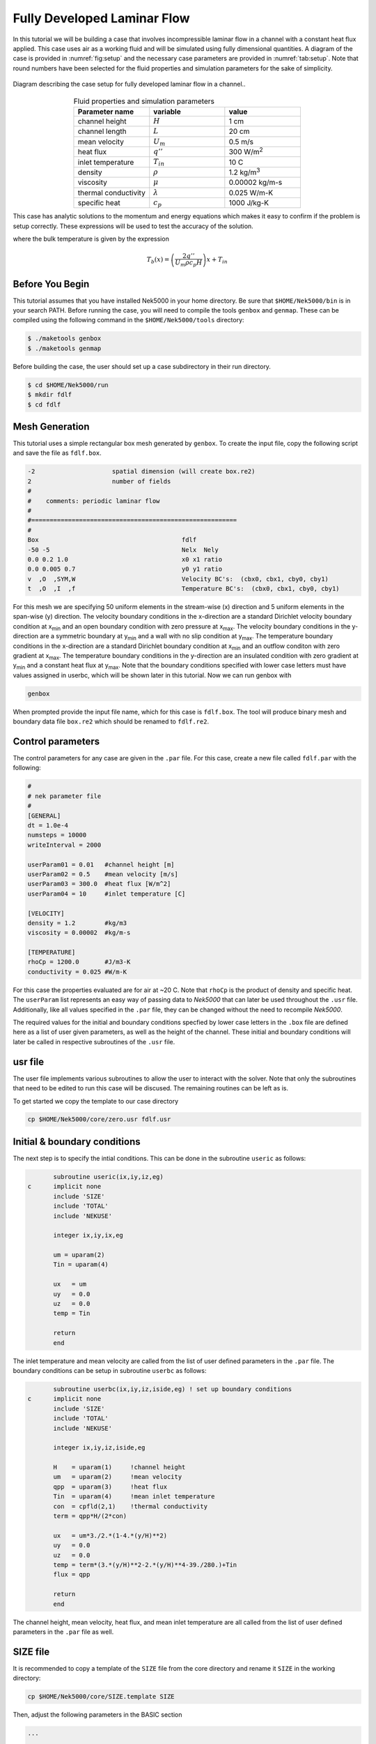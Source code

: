 .. _fdlf:

-----------------------------
Fully Developed Laminar Flow
-----------------------------

In this tutorial we will be building a case that involves incompressible laminar flow in a channel with a constant heat flux applied. 
This case uses air as a working fluid and will be simulated using fully dimensional quantities.
A diagram of the case is provided in :numref:`fig:setup` and the necessary case parameters are provided in :numref:`tab:setup`.
Note that round numbers have been selected for the fluid properties and simulation parameters for the sake of simplicity.

.. _fig:setup:

.. figure:: fdlf/setup.png
   :align: center
   :figclass: align-center
   :alt: flow diagram

   Diagram describing the case setup for fully developed laminar flow in a channel..

.. _tab:setup:

.. csv-table:: Fluid properties and simulation parameters
   :align: center
   :header: "Parameter name","variable","value"
   :widths: 15, 15, 15

   "channel height",":math:`H`","1 cm"
   "channel length",":math:`L`","20 cm"
   "mean velocity",":math:`U_m`","0.5 m/s"
   "heat flux",":math:`q''`","300 W/m\ :sup:`2`"
   "inlet temperature",":math:`T_{in}`","10 C"
   "density",":math:`\rho`","1.2 kg/m\ :sup:`3`"
   "viscosity",":math:`\mu`","0.00002 kg/m-s"
   "thermal conductivity",":math:`\lambda`","0.025 W/m-K"
   "specific heat",":math:`c_p`","1000 J/kg-K"

This case has analytic solutions to the momentum and energy equations which makes it easy to confirm if the problem is setup correctly.
These expressions will be used to test the accuracy of the solution.

.. math::
   :label: fdlf_vel

   u(y) = \frac{3}{2} U_m \left( 1 - 4\left(\frac{y}{H}\right)^2\right)

.. math::
   :label: fdlf_temp

   T(x,y)-T_b(x) = \frac{q'' H}{2\lambda}\left( 3\left(\frac{y}{H}\right)^2 - 2\left(\frac{y}{H}\right)^4-\frac{39}{280}\right)

where the bulk temperature is given by the expression

.. math::

   T_b(x) = \left(\frac{2q''}{U_m \rho c_p H}\right)x + T_{in}

.. Additionally, we will extract the predicted Darcy friction factor and Nusselt number from the simulation and confirm that they match the expected values.

.. .. math::

   f = \frac{96}{Re}

.. .. math::

   Nu = \frac{140}{17}

........................
Before You Begin
........................

This tutorial assumes that you have installed Nek5000 in your home directory. 
Be sure that ``$HOME/Nek5000/bin`` is in your search PATH. 
Before running the case, you will need to compile the tools ``genbox`` and ``genmap``. 
These can be compiled using the following command in the ``$HOME/Nek5000/tools`` directory:

.. code-block:: none

   $ ./maketools genbox
   $ ./maketools genmap

Before building the case, the user should set up a case subdirectory in their run directory.

.. code-block:: none

   $ cd $HOME/Nek5000/run
   $ mkdir fdlf
   $ cd fdlf

........................
Mesh Generation
........................

This tutorial uses a simple rectangular box mesh generated by ``genbox``. 
To create the input file, copy the following script and save the file as ``fdlf.box``.

.. code-block:: none

   -2                     spatial dimension (will create box.re2)
   2                      number of fields
   #
   #    comments: periodic laminar flow
   #
   #========================================================
   #
   Box                                       fdlf
   -50 -5                                    Nelx  Nely
   0.0 0.2 1.0                               x0 x1 ratio
   0.0 0.005 0.7                             y0 y1 ratio
   v  ,O  ,SYM,W                             Velocity BC's:  (cbx0, cbx1, cby0, cby1)
   t  ,O  ,I  ,f                             Temperature BC's:  (cbx0, cbx1, cby0, cby1)
 
For this mesh we are specifying 50 uniform elements in the stream-wise (x) direction and 5 uniform elements in the span-wise (y) direction. The velocity boundary conditions in the x-direction are a standard Dirichlet velocity boundary condition at x\ :sub:`min`\  and an open boundary condition with zero pressure at x\ :sub:`max`\ . The velocity boundary conditions in the y-direction are a symmetric boundary at y\ :sub:`min`\  and a wall with no slip condition at y\ :sub:`max`\. The temperature boundary conditions in the x-direction are a standard Dirichlet boundary condition at x\ :sub:`min`\  and an outflow conditon with zero gradient at x\ :sub:`max`\. The temperature boundary conditions in the y-direction are an insulated condition with zero gradient at y\ :sub:`min`\  and a constant heat flux at y\ :sub:`max`\. Note that the boundary conditions specified with lower case letters must have values assigned in userbc, which will be shown later in this tutorial. Now we can run genbox with

.. code-block:: none

   genbox

When prompted provide the input file name, which for this case is ``fdlf.box``. The tool will produce binary mesh and boundary data file ``box.re2`` which should be renamed to ``fdlf.re2``.

........................
Control parameters
........................

The control parameters for any case are given in the ``.par`` file. For this case, create a new file called ``fdlf.par`` with the following:

.. code-block:: ini

   #
   # nek parameter file
   #
   [GENERAL]
   dt = 1.0e-4
   numsteps = 10000
   writeInterval = 2000

   userParam01 = 0.01   #channel height [m]
   userParam02 = 0.5    #mean velocity [m/s]
   userParam03 = 300.0  #heat flux [W/m^2]
   userParam04 = 10     #inlet temperature [C]

   [VELOCITY]
   density = 1.2        #kg/m3
   viscosity = 0.00002  #kg/m-s

   [TEMPERATURE]
   rhoCp = 1200.0       #J/m3-K
   conductivity = 0.025 #W/m-K

For this case the properties evaluated are for air at ~20 C. 
Note that ``rhoCp`` is the product of density and specific heat.
The ``userParam`` list represents an easy way of passing data to *Nek5000* that can later be used throughout the ``.usr`` file.
Additionally, like all values specified in the ``.par`` file, they can be changed without the need to recompile *Nek5000*.

The required values for the initial and boundary conditions specfied by lower case letters in the  ``.box`` file are defined here as a list of user given parameters, as well as the height of the channel. 
These initial and boundary conditions will later be called in respective subroutines of the ``.usr`` file.

........................
usr file
........................

The user file implements various subroutines to allow the user to interact with the solver.
Note that only the subroutines that need to be edited to run this case will be discused. 
The remaining routines can be left as is.

To get started we copy the template to our case directory

.. code-block:: none

   cp $HOME/Nek5000/core/zero.usr fdlf.usr

..............................
Initial & boundary conditions
..............................

The next step is to specify the intial conditions. This can be done in the subroutine ``useric`` as follows:

.. code-block:: fortran

          subroutine useric(ix,iy,iz,eg)
   c      implicit none
          include 'SIZE'
          include 'TOTAL'
          include 'NEKUSE'

          integer ix,iy,ix,eg

          um = uparam(2)
          Tin = uparam(4)

          ux   = um
          uy   = 0.0
          uz   = 0.0
          temp = Tin

          return
          end

The inlet temperature and mean velocity are called from the list of user defined parameters in the ``.par`` file. The boundary conditions can be setup in subroutine ``userbc`` as follows:

.. code-block:: fortran

          subroutine userbc(ix,iy,iz,iside,eg) ! set up boundary conditions
   c      implicit none
          include 'SIZE'
          include 'TOTAL'
          include 'NEKUSE'

          integer ix,iy,iz,iside,eg

          H    = uparam(1)     !channel height
          um   = uparam(2)     !mean velocity
          qpp  = uparam(3)     !heat flux
          Tin  = uparam(4)     !mean inlet temperature
          con  = cpfld(2,1)    !thermal conductivity
          term = qpp*H/(2*con)

          ux   = um*3./2.*(1-4.*(y/H)**2)
          uy   = 0.0
          uz   = 0.0
          temp = term*(3.*(y/H)**2-2.*(y/H)**4-39./280.)+Tin
          flux = qpp

          return
          end

The channel height, mean velocity, heat flux, and mean inlet temperature are all called from the list of user defined parameters in the ``.par`` file as well.

.. ........................
.. userchk
.. ........................
.. 
.. The subroutine ``userchk`` is a general purpose function that is executed before the time stepper and after each time step. The following should be copied to this subroutine
.. 
.. .. code-block:: fortran
.. 
..    subroutine userchk()
.. 
..    implicit none
.. 
..    include 'SIZE'
..    include 'TOTAL'
.. 
..    real bc_average,glsc3,glsc2
..    real Dh,um,qpp,Tin,rho,mu,con,L,Pin,Pout,darcy,Re,derror
..    real Tbulk,Twall,HTC,Nuss,Nerror
.. 
..    integer n
.. 
..    n=lx1*ly1*lz1*nelv
.. 
..    Dh   = uparam(1)*2.0 !hydraulic diameter
..    um   = uparam(2)     !mean velocity
..    qpp  = uparam(3)     !heat flux
..    rho  = cpfld(1,2)    !density
..    mu   = cpfld(1,1)    !viscosity
..    con  = cpfld(2,1)    !conductivity
.. 
..    c     Evaluate friction factor
..    L = 0.2
..    Pin = bc_average(pr,'v  ',1)
..    Pout = bc_average(pr,'O  ',1)
..    darcy = -2.*Dh*(Pout-Pin)/(L*rho*um*um)
..    Re = rho*um*Dh/mu
..    derror = abs(1.-darcy*Re/96.)
.. 
..    c     Evaluate Nusselt number
..    Tbulk = glsc3(t,vx,bm1,n)/glsc2(vx,bm1,n)
..    Twall = bc_average(t,'f  ',2)
..    HTC = qpp/(Twall-Tbulk)
..    Nuss = HTC*Dh/con
..    Nerror = abs(1.-Nuss*17./140.)
.. 
..    c     Print to logfile
..    if(nio.eq.0) then
..      write(*,*) "Friction factor = ",darcy,derror
..      write(*,*) "Nusselt = ",Nuss,Nerror
..      write(*,*)
..    endif
.. 
.. A custom function is called to evaluate the inlet pressure, outlet pressure, and the wall temperature. Built in routines for array multiplication are used to evaluate the bulk temperature. The Nusselt number and Darcy friction factor are evaluated and printed to the logfile along with their associated errors.

........................
SIZE file
........................

It is recommended to copy a template of the ``SIZE`` file from the core directory and rename it ``SIZE`` in the working directory:

.. code-block:: none

   cp $HOME/Nek5000/core/SIZE.template SIZE 

Then, adjust the following parameters in the BASIC section

.. code-block:: fortran

   ...

   ! BASIC
   parameter (ldim=2)
   parameter (lx1=8)
   parameter (lxd=12)
   parameter (lx2=lx1-0)

   parameter (lelg=250)
   parameter (lpmin=1)
   parameter (lelt=lelg/lpmin + 3)
   parameter (ldimt=1)

   ...

For this tutorial we have set our polynomial order to be :math:`N=7` which is defined in the ``SIZE`` file as ``lx1=8`` which indicates that there are 8 points in each spatial dimension of every element. The number of dimensions is specified using ``ldim`` and the number of global elements used is specified using ``lelg``. 

........................
Compilation
........................

With the ``fdlf.usr`` and ``SIZE`` files created, we are now ready to compile:

.. code-block:: none

   makenek fdlf

If the compilation is successful, the executable ``nek5000`` will be generated.

........................
Running the case
........................

First, we need to run our domain partitioning tool

.. code-block:: none

   genmap

On input specify ``fdlf`` as your casename and press enter to use the default tolerance. This step will produce ``fdlf.ma2`` which needs to be generated only once.

Now you can run the case

.. code-block:: bash

   nekbmpi fdlf 4

To launch an MPI jobs on your local machine using 4 ranks. The output will be redirected to ``logfile``.

............................
Post-processing the results
............................

Once execution is completed your directory should now contain 5 checkpoint files that look like this:

.. code-block:: none

   fdlf0.f00001
   fdlf0.f00002
   ...

The preferred mode for data visualization and analysis with Nek5000 is to use Visit/Paraview. One can use the script *visnek*, to be found in ``/scripts``. It is sufficient to run:

.. code-block:: none

   visnek fdlf

to obtain a file named ``fdlf.nek5000`` which can be recognized in Visit/Paraview. In the viewing window one can visualize the flow-field as depicted in :numref:`fig:velocity_paraview` as well as the temperature profile as depicted in :numref:`fig:temperature_paraview` below.

.. _fig:velocity_paraview:

.. figure:: fdlf/velocity_paraview.png
   :align: center
   :figclass: align-center

   Steady-State flow field visualized in Visit/Paraview. Colors represent velocity magnitude.

.. _fig:temperature_paraview:

.. figure:: fdlf/temp.png
   :align: center
   :figclass: align-center

   Temperature profile visualized in Visit/Paraview.

Plots of the velocity and temperature varying along the y-axis as evaluated by Nek5000 compared to the analytic solutions provided by Eqs. :eq:`fdlf_vel` and :eq:`fdlf_temp` respectively are shown below in :numref:`fig:velocity_lineplot` and :numref:`fig:temperature_lineplot`.

.. _fig:velocity_lineplot:

.. figure:: fdlf/velocity_lineplot.png
   :align: center
   :figclass: align-center

   Nek5000 velocity solutions plotted against analytical solutions.

.. _fig:temperature_lineplot:

.. figure:: fdlf/temperature_lineplot.png
   :align: center
   :figclass: align-center

   Nek5000 temperature solutions plotted against analytical solutions.

........................
Nondimensionalizing the case
........................

This case can also be ran nondimensionally in Nek5000 to yield the same results. 

First, the length scale needs to be determined to nondimensionalize the fluid domain. 
The length scale can be found by calculating the hydraulic diameter.

.. math::
   D_H = \frac{4A_{xs}}{P_w}= \frac{4 \Delta z H}{2 \Delta z} = 2H

The dimensions of the channel can now both be nondimensionalized using the hydraulic diameter.

.. math::
   x_{max}^*=\frac{x_{max}}{D_H}=\frac{H/2}{2H}=\frac{1}{4}
   y_{max}^*=\frac{y_{max}}{D_H}=\frac{L}{2H}=\frac{0.2}{0.02}=10

These are the new values used in genbox to generate the nondimensional domain in ``fdlf.box``.

.. code-block:: none

   -2                     spatial dimension (will create box.re2)
   2                      number of fields
   #
   #    comments: periodic laminar flow
   #
   #========================================================
   #
   Box                                       fdlf
   -50 -5                                    Nelx  Nely
   0.0 0.25 1.0                              x0 x1 ratio
   0.0 10 0.7                                y0 y1 ratio
   v  ,O  ,SYM,W                             Velocity BC's:  (cbx0, cbx1, cby0, cby1)
   t  ,O  ,I  ,f                             Temperature BC's:  (cbx0, cbx1, cby0, cby1)

 
The next file that needs to be modified is the ``fdlf.par`` file.
The user parameters can be removed from the par file as they won't be needed anymore to run the case nondimensionally and instead they will be adjusted for in the ``fdlf.usr`` file later.

.. code-block:: ini

   #
   # nek parameter file
   #
   [GENERAL]
   dt = 1.0e-3
   numsteps = 10000
   writeInterval = 2000

   [VELOCITY]
   density = 1        
   viscosity = -600

   [TEMPERATURE]
   rhoCp = 1       
   conductivity = -480


Both ``rho`` and ``rhoCp`` become 1 and ``viscosity`` is set to -600 to define the Reynolds number while ``conductivity`` is set to -480 to define the Peclet number.
The time step size was also increased because the case took longer to develop and the CFL was low enough to support the increase in step size.

The last file that needs to be modified to nondimensionalize the case is the ``fdlf.usr``  file.
The inlet conditions are nondimensionalized as shown and the resulting values are defined in ``useric``.

.. math::
   u_m^* = u_m/u_m = 1
   T_{in}^* = \frac{T_{in}-T_{in}}{\Delta T_{ref}} = 0

.. code-block:: fortran

          subroutine useric(ix,iy,iz,eg)
   c      implicit none
          include 'SIZE'
          include 'TOTAL'
          include 'NEKUSE'

          integer ix,iy,ix,eg

          ux   = 1.0
          uy   = 0.0
          uz   = 0.0
          temp = 0.0

          return
          end

In ``userbc`` the heat flux is simply set equal to 1 and the equations for velocity and temperature are replaced with their respective nondimensional forms. 

.. code-block:: fortran

          subroutine userbc(ix,iy,iz,iside,eg) ! set up boundary conditions
   c      implicit none
          include 'SIZE'
          include 'TOTAL'
          include 'NEKUSE'

          integer ix,iy,iz,iside,eg

          qpp  = 1             !heat flux
          con  = cpfld(2,1)    !thermal conductivity
          term = qpp*H/(2*con)

          ux   = 3./2.*(1-16*y**2)
          uy   = 0.0
          uz   = 0.0
          temp = (1/(4*con))*(12.*y**2-32.*y**4-39./280.)
          flux = qpp

          return
          end

The rest of the files used for the case remain the same and the process of compiling the case is also unchanged.
The results from running the cases nondimensionally compared to the dimensional case and analytical solution are shown below in :numref:`fig:velocity_lineplot_nondim` and :numref:`fig:temperature_lineplot_nondim`.

.. _fig:velocity_lineplot_nondim:

.. figure:: fdlf/velocity_lineplot_nondim.png
      :align: center
   :figclass: align-center

   Nondimensional and dimensional Nek5000 velocity solutions plotted against analytical solutions.

.. _fig:temperature_lineplot_nondim:

.. figure:: fdlf/temperature_lineplot_nondim.png
      :align: center
   :figclass: align-center

   Nondimensional and dimensional Nek5000 temperature solutions plotted against analytical solutions.

